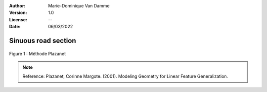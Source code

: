 :Author: Marie-Dominique Van Damme
:Version: 1.0
:License: --
:Date: 06/03/2022


Sinuous road section
=====================

.. Proposal of two methods to detect sinuous road sections.
.. Un point d'inflexion est un point où la courbe change de convexité.


.. figure:: ../img/sommet.png
   :width: 650px
   :align: center

   Figure 1 : Méthode Plazanet


.. note:: Reference: Plazanet, Corinne Margote. (2001). Modeling Geometry for Linear Feature Generalization. 
		